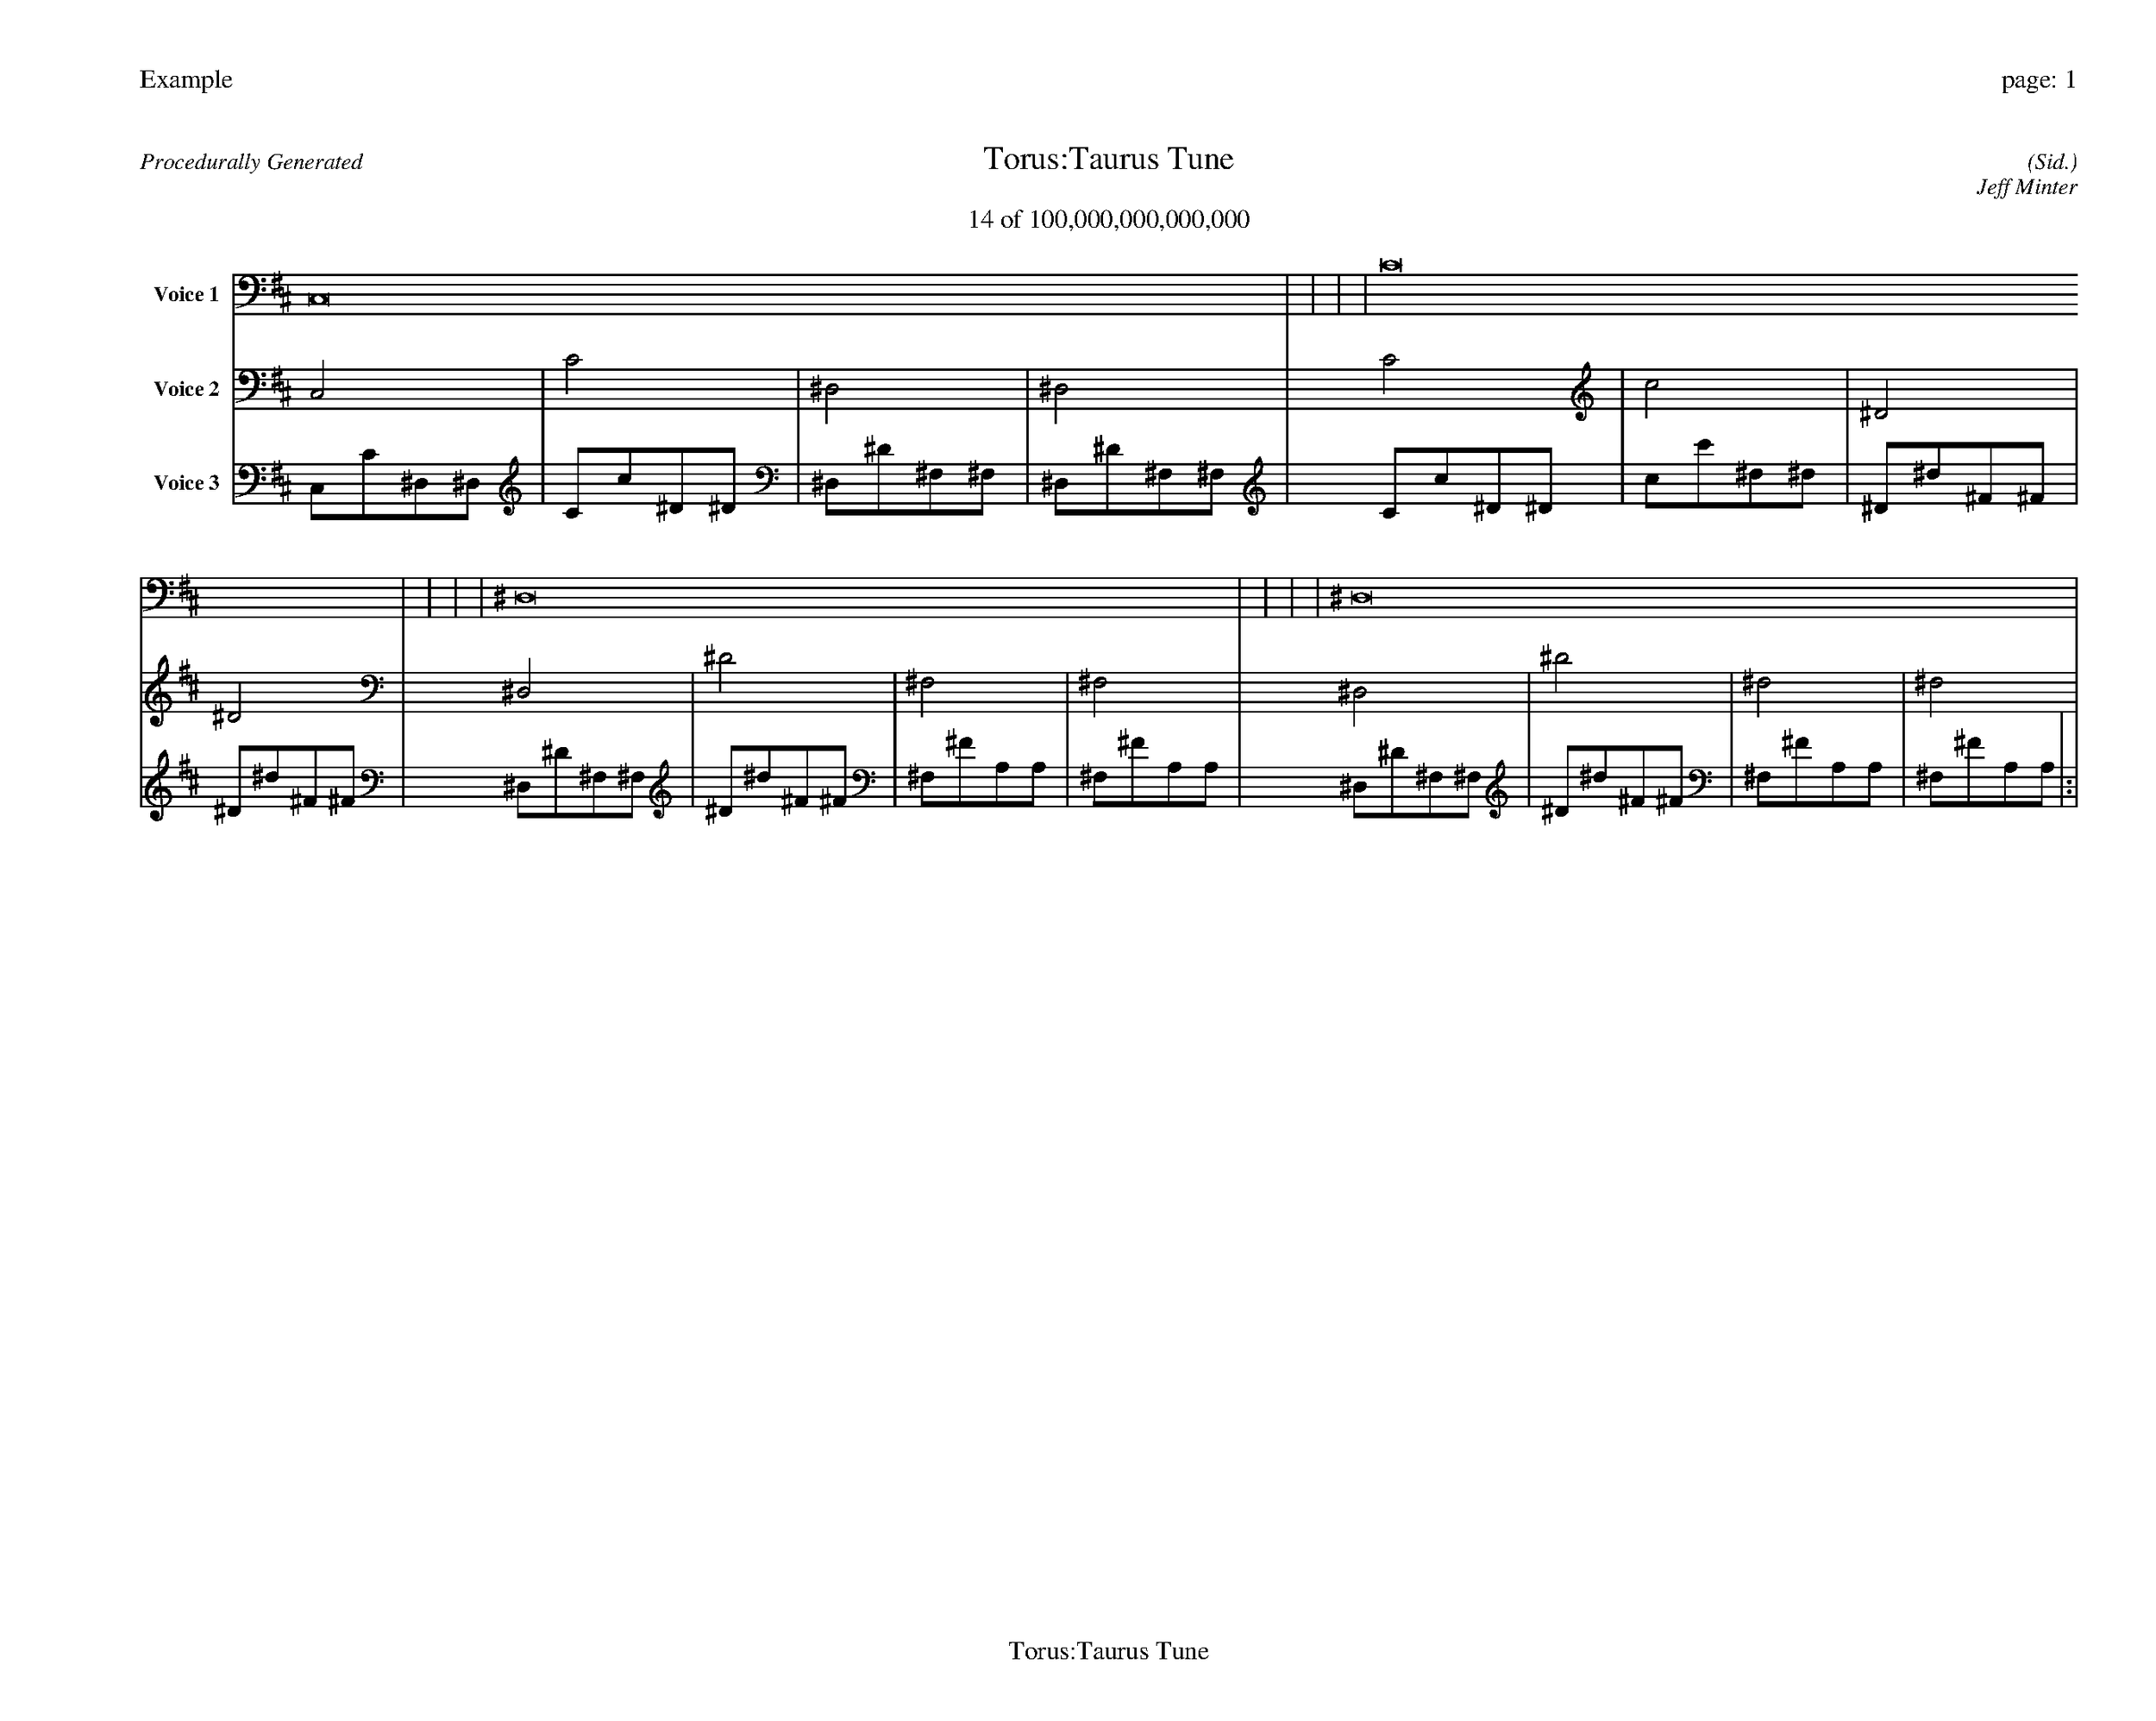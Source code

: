 
%abc-2.2
%%pagewidth 35cm
%%header "Example		page: $P"
%%footer "	$T"
%%gutter .5cm
%%barsperstaff 16
%%titleformat R-P-Q-T C1 O1, T+T N1
%%composerspace 0
X: 2 % start of header
T:Torus:Taurus Tune
T:14 of 100,000,000,000,000
C: (Sid.)
O: Jeff Minter
R:Procedurally Generated
L: 1/8
K: D % scale: C major
V:1 name="Voice 1"
C,16    |     |     |     | C16    |     |     |     | ^D,16    |     |     |     | ^D,16    |     |     |     | :|
V:2 name="Voice 2"
C,4    | C4    | ^D,4    | ^D,4    | C4    | c4    | ^D4    | ^D4    | ^D,4    | ^D4    | ^F,4    | ^F,4    | ^D,4    | ^D4    | ^F,4    | ^F,4    | :|
V:3 name="Voice 3"
C,1C1^D,1^D,1|C1c1^D1^D1|^D,1^D1^F,1^F,1|^D,1^D1^F,1^F,1|C1c1^D1^D1|c1c'1^d1^d1|^D1^d1^F1^F1|^D1^d1^F1^F1|^D,1^D1^F,1^F,1|^D1^d1^F1^F1|^F,1^F1A,1A,1|^F,1^F1A,1A,1|^D,1^D1^F,1^F,1|^D1^d1^F1^F1|^F,1^F1A,1A,1|^F,1^F1A,1A,1|:|
